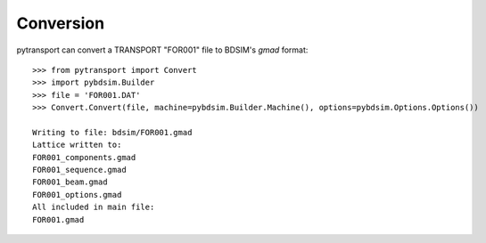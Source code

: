 ==========
Conversion
==========

pytransport can convert a TRANSPORT "FOR001" file to BDSIM's `gmad` format::

  >>> from pytransport import Convert
  >>> import pybdsim.Builder
  >>> file = 'FOR001.DAT'
  >>> Convert.Convert(file, machine=pybdsim.Builder.Machine(), options=pybdsim.Options.Options())

  Writing to file: bdsim/FOR001.gmad
  Lattice written to:
  FOR001_components.gmad
  FOR001_sequence.gmad
  FOR001_beam.gmad
  FOR001_options.gmad
  All included in main file:
  FOR001.gmad
